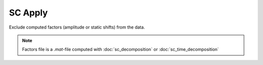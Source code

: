 SC Apply
========

Exclude computed factors (amplitude or static shifts) from the data.

.. image:: sc_apply.png
  :width: 200
  :alt: sc apply window

.. note::
   Factors file is a *.mat*-file computed with :doc:`sc_decomposition` or :doc:`sc_time_decomposition`